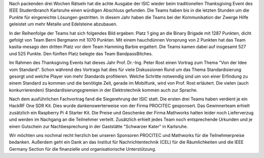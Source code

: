 .. title: ISIC 2023: Finale und Thanksgiving Event
.. slug: thanksgiving_event
.. date: 2023-12-01 23:03:01 UTC+01:00
.. tags: isic
.. category: 
.. link: 
.. description: 
.. type: text
.. author: Andrej

.. thumbnail:: /images/2023/thanksgiving_teilnehmer.jpg
   :align: right
   :width: 200px

Nach packenden drei Wochen Rätseln hat die achte Ausgabe der ISIC wieder beim traditionellen Thanksgiving Event des IEEE Studentbranch Karlsruhe einen würdigen Abschluss gefunden. Die Teams haben bis in die letzten Stunden um die Punkte für eingereichte Lösungen gestritten. In diesem Jahr haben die Teams bei der Kommunikation der Zwerge Hilfe geleistet um mehr Metalle und Edelsteine abzubauen.

In der Reihenfolge der Teams hat sich folgendes Bild ergeben: Platz 1 ging an die Binary Brigade mit 1287 Punkten, dicht gefolgt von Team Berni Bergmann mit 1070 Punkten. Mit einem hauchdünnen Vorsprung von 2 Punkten hat das Team kasita-mesago den dritten Platz vor dem Team Hamming Barbie ergattert. Die Teams kamen dabei auf insgesamt 527 und 525 Punkte. Den fünften Platz belegte das Team BandpassBitches.

.. thumbnail:: /images/2023/thanksgiving_vortrag.jpg
   :align: left
   :width: 200px

Im Rahmen des Thanksgiving Events hat dieses Jahr Prof. Dr.-Ing. Peter Rost einen Vortrag zum Thema "Von der Idee vom Standard". Schon während des Vortrags hat dies für viele Diskussionen Rund um das Thema Standardisierung gesorgt und welche Player von mehr Standards profitieren. Welche Schritte notwendig sind um von einer Erfindung zu einem Standard zu kommen und die benötigte Zeit, gerade im Mobilfunk, wird von Prof. Rost erläutert. Die vielen (auch konkurrierenden) Standardisierungsgremien in der Elektrotechnik kommen auch zur Sprache.

.. thumbnail:: /images/2023/thanksgiving_preisverleihung.jpg
   :align: right
   :width: 200px

Nach dem ausführlichen Fachvortrag fand die Siegerehrung der ISIC statt. Die ersten drei Teams haben verdient je ein HackRF One SDR Kit. Dies wurde dankenswerterweise von der Firma PROCITEC gesponsert. Das Gewinnerteam erhielt zusätzlich ein Raspberry Pi 4 Starter Kit. Die Preise und Geschenke der Firma Mathworks hatten leider noch Lieferverzug und werden im Nachgang an die Teilnehmer verteilt. Zusätzlich erhielt jedes Team noch entsprechende Urkunden und je einen Gutschein zur Nachbesprechung in der Gaststätte "Schwarzer Kater" in Karlsruhe.


Wir möchten uns nochmal recht herzlich bei unseren Sponsoren PROCITEC und Mathworks für die Teilnehmerpreise bedanken. Außerdem geht ein Dank an das Institut für Nachrichtentechnik (CEL) für die Räumlichkeiten und die IEEE Germany Section für die finanzielle und organisatiorische Unterstützung.

